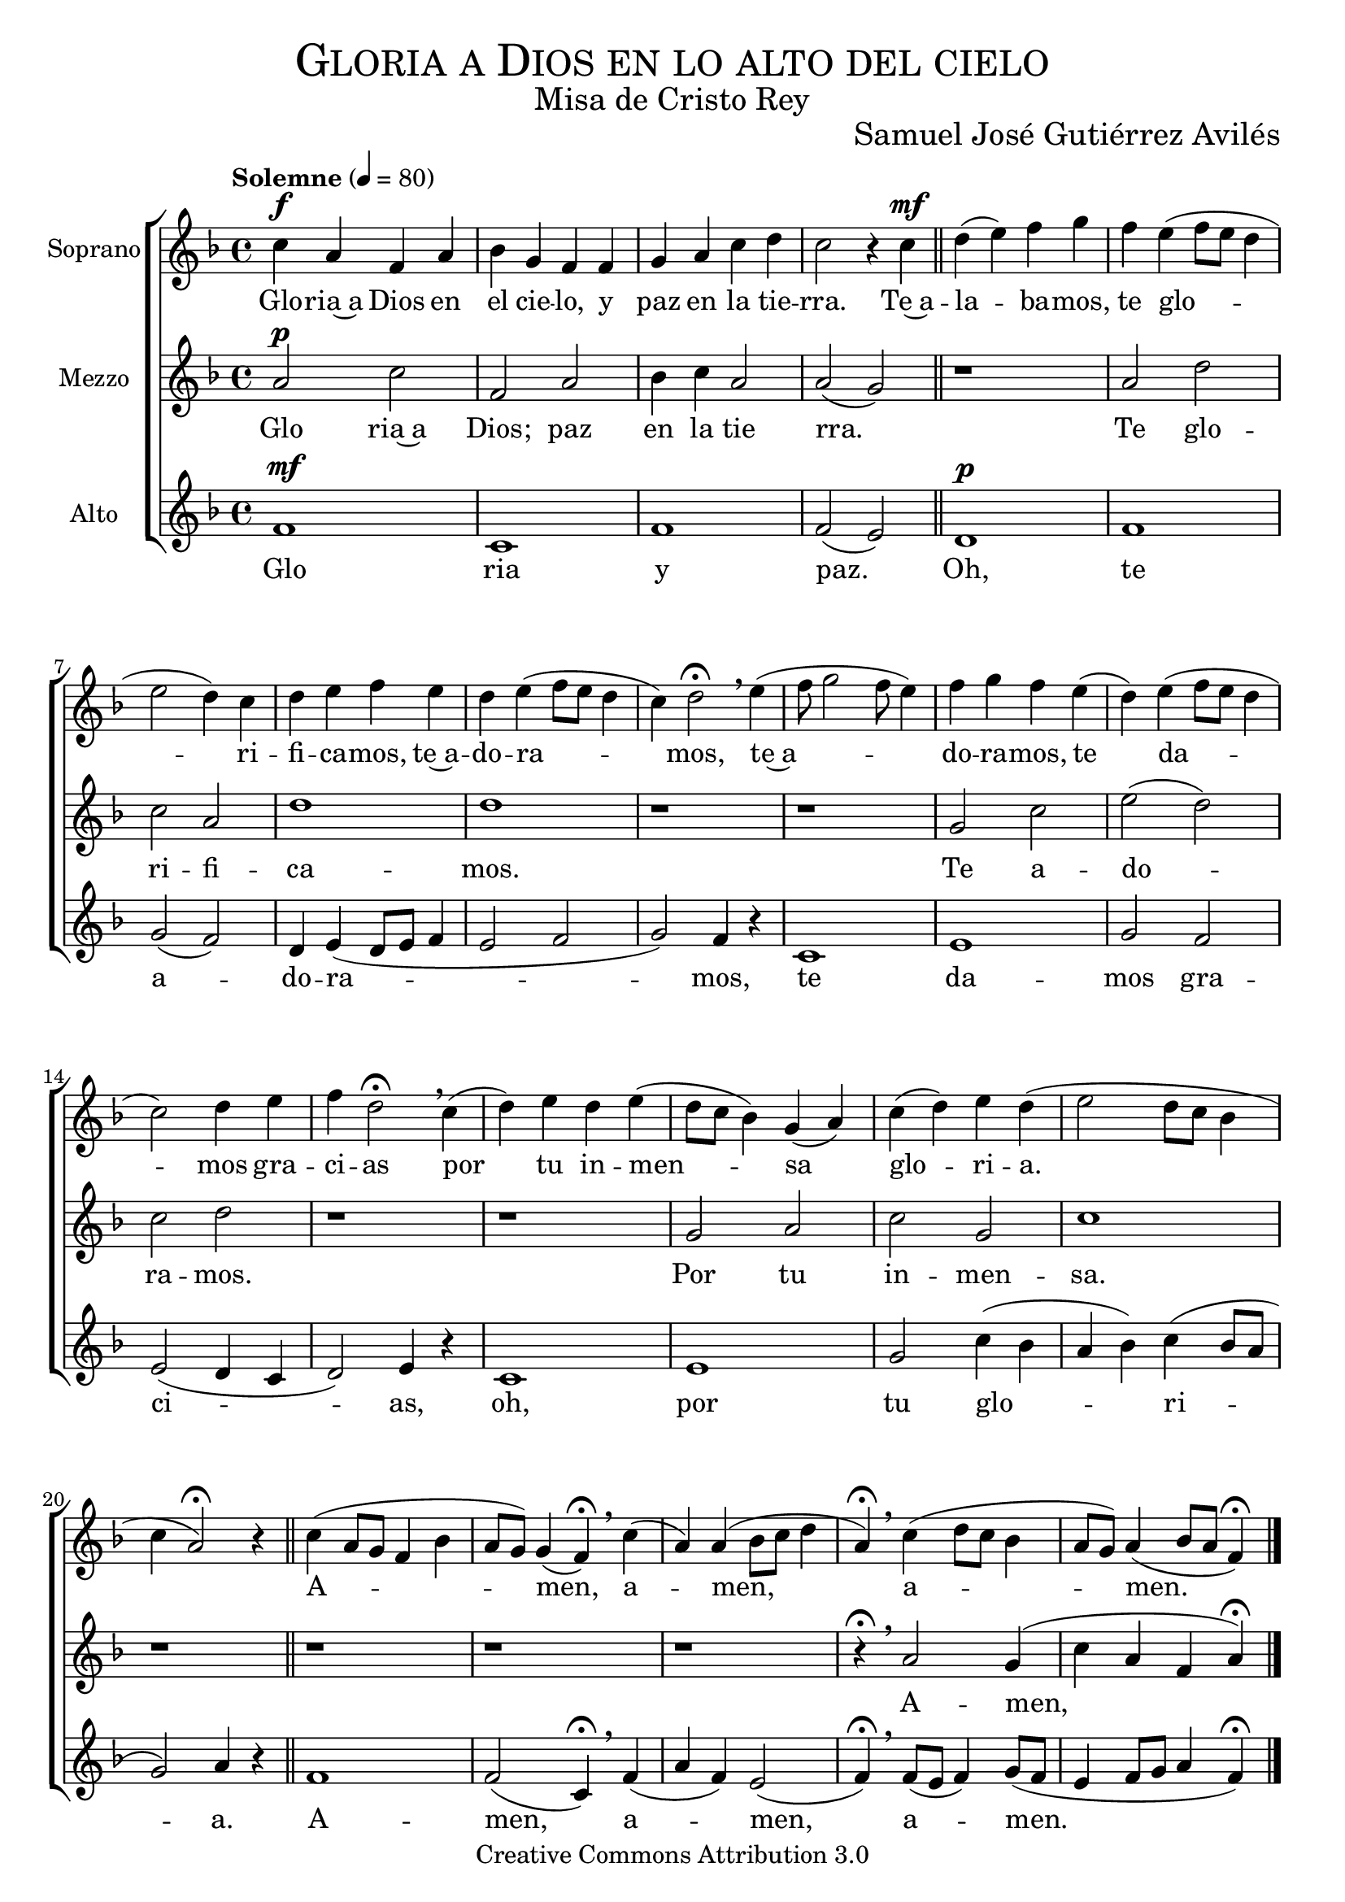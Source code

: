 % ****************************************************************
%	Gloria a Dios en lo alto del cielo - Coro femenino
%	by serach.sam@
% ****************************************************************
\language "espanol"
\version "2.19.32"

%#(set-global-staff-size 25)

% --- Parametro globales
global = {
  \tempo "Solemne" 4 = 80 
  \key fa \major
  \time 4/4
  \dynamicUp
  s1*25
  \bar "|."
}

% --- Cabecera
\markup { \fill-line { \center-column { \fontsize #5 \smallCaps "Gloria a Dios en lo alto del cielo" \fontsize #2 "Misa de Cristo Rey" } } }
\markup { \fill-line { " " \center-column { \fontsize #2 "Samuel José Gutiérrez Avilés" } } }
\header {
  copyright = "Creative Commons Attribution 3.0"
  tagline = \markup { \with-url #"http://lilypond.org/web/" { LilyPond ... \italic { music notation for everyone } } }
  breakbefore = ##t
}

% --- Musica
soprano_music = \relative do'' {
  do4\f la fa la sib sol fa fa sol la do re do2 r4 do\mf \bar "||"
  re( mi) fa sol fa mi( fa8 mi re4 mi2 re4) do re mi fa mi re mi( fa8 mi re4 do4) re2 \fermata \breathe
  mi4( fa8 sol2 fa8 mi4) fa sol fa mi( re) mi( fa8 mi re4 do2) re4 mi fa re2 \fermata \breathe
  do4( re) mi re4 mi( re8 do sib4) sol( la) do( re) mi re4( mi2 re8 do sib4 do la2) \fermata r4
  \bar "||"
  do4( la8 sol fa4 sib la8 sol) sol4( fa) \fermata \breathe
  do'( la) la( sib8 do re4 la) \fermata \breathe
  do( re8 do sib4 la8 sol) la4( sib8 la fa4) \fermata
  %{re4 mi fa sol fa mi( fa mi re mi re) do re mi fa mi re mi( fa mi re do) re \breathe
  re( mi fa sol fa mi) mi sol fa mi re mi( fa mi re do) re re do mi fa re re \breathe
  mi( re) do( re) re mi re do( re) mi re( mi re) do do( sib la) do( re) mi re( mi re do si do la) la \breathe%}
}

soprano_letra = \lyricmode {
  % Coro
  Glo -- ria~a Dios en el cie -- lo, y paz en la tie -- rra.
  % Estrofa #1
  Te~a -- la -- ba -- mos, te glo -- ri -- fi -- ca -- mos, te~a -- do -- ra -- mos,
  te~a -- do -- ra -- mos, te da -- mos gra -- ci -- as
  por tu in -- men -- sa glo -- ri -- a.
  
  % Final
  A -- men, a -- men, a -- men.
}

mezzo_music = \relative do'' {
  la2\p do fa, la sib4 do la2 la( sol)  \bar "||"
  r1 la2 re do la re1 re1 r 
  r1 sol,2 do mi( re) do re r1 
  r1 sol,2 la do sol do1 r
  r1 r r r4 \fermata \breathe
  la2 sol4( do la fa la) \fermata
}

mezzo_letra = \lyricmode {
  % Coro
  Glo ria~a Dios; paz en la tie rra.
  % Estrofa #1
  Te glo -- ri -- fi -- ca -- mos.
  Te a -- do -- ra -- mos.
  Por tu in -- men -- sa.
  
  % Final
  A -- men, a -- men, a -- men.
}

alto_music = \relative do' {
  fa1\mf do fa fa2( mi) \bar "||"
  re1\p fa sol2( fa) re4 mi( re8 mi fa4 mi2 fa sol2) fa4 r4
  do1 mi sol2 fa mi2( re4 do re2) mi4 r
  do1 mi sol2 do4( sib la sib) do( sib8 la sol2) la4 r
  fa1 fa2( do4) \fermata \breathe
  fa4( la fa) mi2( fa4) \fermata \breathe
  fa8( mi fa4) sol8( fa mi4 fa8 sol la4 fa) \fermata
}

alto_letra = \lyricmode {
  % Coro
  Glo ria y paz.
  % Estrofa #1
  Oh, te a -- do -- ra -- mos,
  te da -- mos gra -- ci -- as,
  oh, por tu glo -- ri -- a.
  
  % Final
  A -- men, a -- men, a -- men.
}

% --- Acordes
acordes = \new ChordNames {
  \set chordChanges = ##t
  \italianChords
  \chordmode {
    
  }
}

\score {
  \new ChoirStaff <<
    %\acordes
    \new Staff <<
      \set Staff.instrumentName = #"Soprano"
      \set Staff.midiInstrument = #"choir aahs"
      \new Voice = "soprano" << \global \soprano_music >>
      \new Lyrics \lyricsto "soprano" \soprano_letra
    >>
    \new Staff <<
      \set Staff.instrumentName = #"Mezzo"
      \set Staff.midiInstrument = #"choir aahs"
      \new Voice = "mezzo" << \global \mezzo_music >>
      \new Lyrics \lyricsto "mezzo" \mezzo_letra
    >>
    \new Staff <<
      \set Staff.instrumentName = #"Alto"
      \set Staff.midiInstrument = #"choir aahs"
      \new Voice = "alto" << \global \alto_music >>
      \new Lyrics \lyricsto "alto" \alto_letra
    >>
  >>
  \layout {}
  \midi {}
}

\markup {
  \column {
    \line  \smallCaps { Solemnidad Cristo Rey del Universo }
    \line \bold { Glori a Dios en lo alto del cielo }
    \hspace #1
    \line \italic { Gloria a Dios en lo alto del cielo, }
    \line \italic { y paz en la tierra a los hombre que ama el Señor. }
    \line \italic { Te alabamos, te glorificamos, te adoramos, }
    \line \italic { te damos gracias por tu inmensa gloria. }
    \hspace #1
    \line \italic { Señor Dios, Rey celestial, }
    \line \italic { Dios Padre todopoderoso. }
    \line \italic { Señor, Hijo único, Jesucristo. }
    \hspace #1
    \line \italic { Señor Dios, Cordero de Dios, Hijo del Padre; }
    \line \italic { tú que quitas el pecado del mundo, }
    \line \italic { ten piedad de nosotros. }
    \hspace #1
    \line \italic { Tú que quitas el pecado del mundo, atiende a nuestra súplica; }
    \line \italic { tú, que estás sentado a la derecha del Padre, }
    \line \italic { ten piedad de nosotros. }
    \hspace #1
    \line \italic { Porque solo tu eres santo, }
    \line \italic { solo tu Señor y altisimo, Jesucristo, }
    \line \italic { con el Espiritu Santo en la gloria de Dios Padre. }
    \hspace #1
    \line \italic { Amen, amen, amen. }
  }
}

% --- Pagina
\paper {
  #( set-default-paper-size "letter" )
}